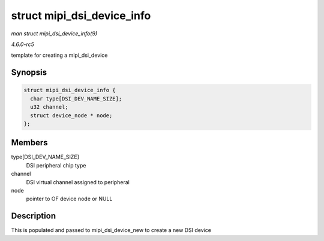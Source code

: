 .. -*- coding: utf-8; mode: rst -*-

.. _API-struct-mipi-dsi-device-info:

===========================
struct mipi_dsi_device_info
===========================

*man struct mipi_dsi_device_info(9)*

*4.6.0-rc5*

template for creating a mipi_dsi_device


Synopsis
========

.. code-block:: c

    struct mipi_dsi_device_info {
      char type[DSI_DEV_NAME_SIZE];
      u32 channel;
      struct device_node * node;
    };


Members
=======

type[DSI_DEV_NAME_SIZE]
    DSI peripheral chip type

channel
    DSI virtual channel assigned to peripheral

node
    pointer to OF device node or NULL


Description
===========

This is populated and passed to mipi_dsi_device_new to create a new
DSI device


.. ------------------------------------------------------------------------------
.. This file was automatically converted from DocBook-XML with the dbxml
.. library (https://github.com/return42/sphkerneldoc). The origin XML comes
.. from the linux kernel, refer to:
..
.. * https://github.com/torvalds/linux/tree/master/Documentation/DocBook
.. ------------------------------------------------------------------------------
